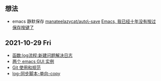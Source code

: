 ** 想法
- emacs 静默保存 [[https://github.com/manateelazycat/auto-save][manateelazycat/auto\-save]] [[https://manateelazycat.github.io/emacs/2016/03/16/auto-save.html][Emacs, 我已经十年没有按过保存按键了]]
** 2021-10-29 Fri
- [[./noviemacs-log.d/函数-log流程-新建问题解决日志.org][函数:log流程:新建问题解决日志]]
- [[./noviemacs-log.d/两个-emacs-GUI-实例.org][两个 emacs GUI 实例]]
- [[./noviemacs-log.d/Git-使用和规范.org][Git 使用和规范]]
- [[./noviemacs-log.d/log-同步脚本-单向-copy.org][log-同步脚本-单向-copy]]
